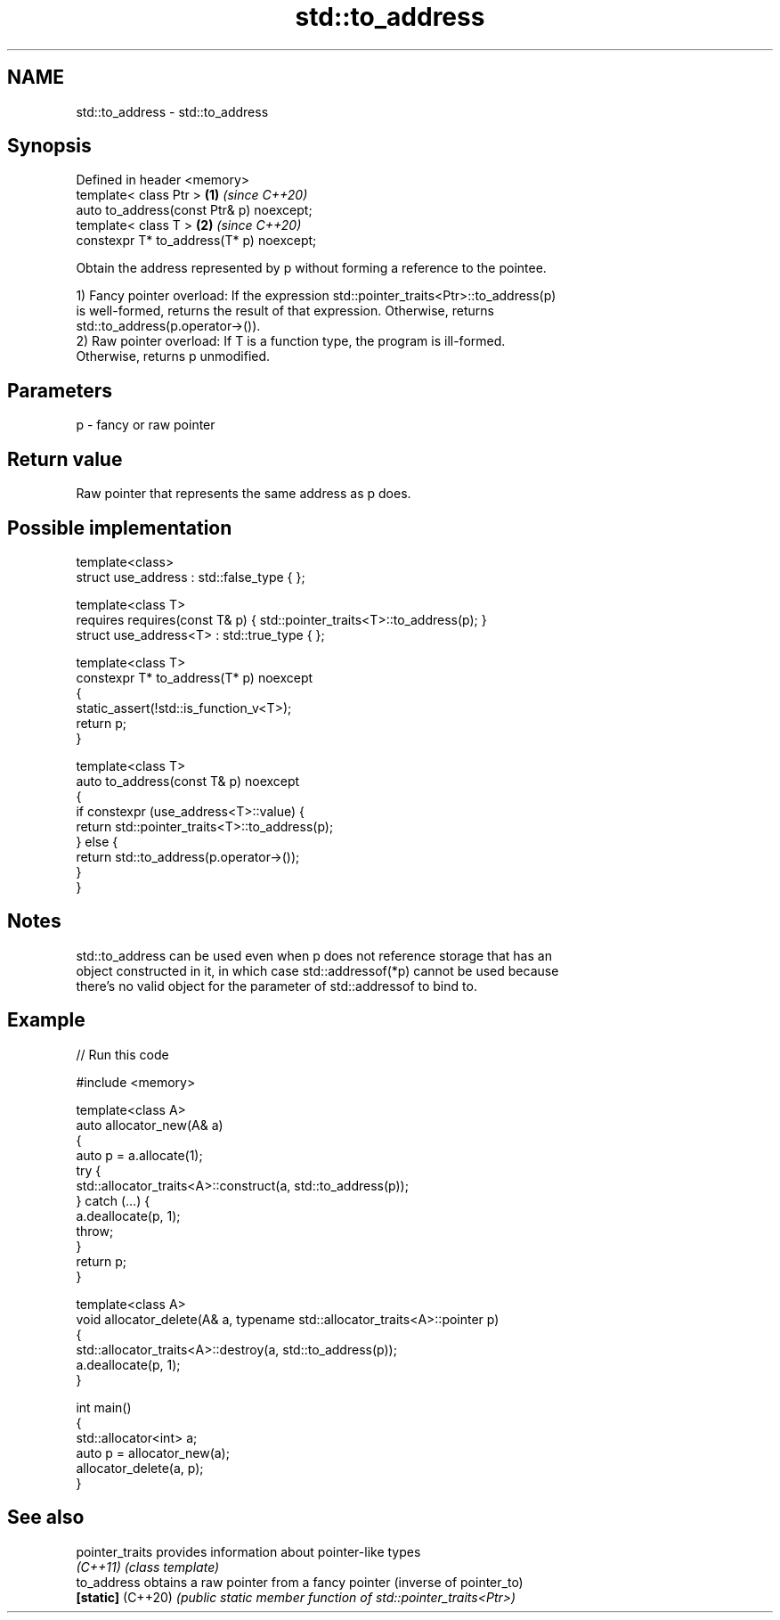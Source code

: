 .TH std::to_address 3 "2020.11.17" "http://cppreference.com" "C++ Standard Libary"
.SH NAME
std::to_address \- std::to_address

.SH Synopsis
   Defined in header <memory>
   template< class Ptr >                   \fB(1)\fP \fI(since C++20)\fP
   auto to_address(const Ptr& p) noexcept;
   template< class T >                     \fB(2)\fP \fI(since C++20)\fP
   constexpr T* to_address(T* p) noexcept;

   Obtain the address represented by p without forming a reference to the pointee.

   1) Fancy pointer overload: If the expression std::pointer_traits<Ptr>::to_address(p)
   is well-formed, returns the result of that expression. Otherwise, returns
   std::to_address(p.operator->()).
   2) Raw pointer overload: If T is a function type, the program is ill-formed.
   Otherwise, returns p unmodified.

.SH Parameters

   p - fancy or raw pointer

.SH Return value

   Raw pointer that represents the same address as p does.

.SH Possible implementation

   template<class>
   struct use_address : std::false_type { };
    
   template<class T>
       requires requires(const T& p) { std::pointer_traits<T>::to_address(p); }
   struct use_address<T> : std::true_type { };
    
   template<class T>
   constexpr T* to_address(T* p) noexcept
   {
       static_assert(!std::is_function_v<T>);
       return p;
   }
    
   template<class T>
   auto to_address(const T& p) noexcept
   {
       if constexpr (use_address<T>::value) {
           return std::pointer_traits<T>::to_address(p);
       } else {
           return std::to_address(p.operator->());
       }
   }

.SH Notes

   std::to_address can be used even when p does not reference storage that has an
   object constructed in it, in which case std::addressof(*p) cannot be used because
   there's no valid object for the parameter of std::addressof to bind to.

.SH Example

   
// Run this code

 #include <memory>
  
 template<class A>
 auto allocator_new(A& a)
 {
     auto p = a.allocate(1);
     try {
         std::allocator_traits<A>::construct(a, std::to_address(p));
     } catch (...) {
         a.deallocate(p, 1);
         throw;
     }
     return p;
 }
  
 template<class A>
 void allocator_delete(A& a, typename std::allocator_traits<A>::pointer p)
 {
     std::allocator_traits<A>::destroy(a, std::to_address(p));
     a.deallocate(p, 1);
 }
  
 int main()
 {
     std::allocator<int> a;
     auto p = allocator_new(a);
     allocator_delete(a, p);
 }

.SH See also

   pointer_traits   provides information about pointer-like types
   \fI(C++11)\fP          \fI(class template)\fP 
   to_address       obtains a raw pointer from a fancy pointer (inverse of pointer_to)
   \fB[static]\fP (C++20) \fI(public static member function of std::pointer_traits<Ptr>)\fP 

